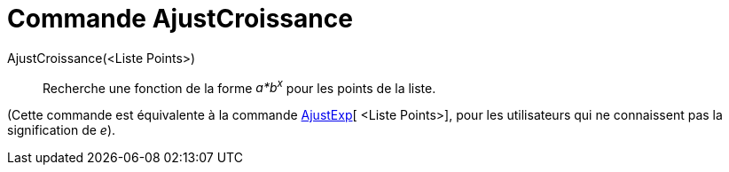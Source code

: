 = Commande AjustCroissance
:page-en: commands/FitGrowth_Command
ifdef::env-github[:imagesdir: /fr/modules/ROOT/assets/images]

AjustCroissance(<Liste Points>)::
  Recherche une fonction de la forme _a*b^x^_ pour les points de la liste.

(Cette commande est équivalente à la commande xref:/commands/AjustExp.adoc[AjustExp][ <Liste Points>], pour les
utilisateurs qui ne connaissent pas la signification de _e_).
